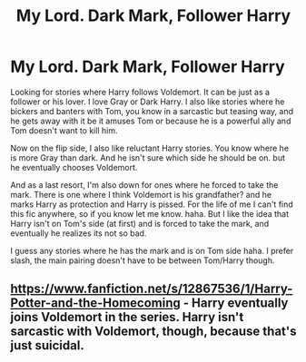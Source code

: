 #+TITLE: My Lord. Dark Mark, Follower Harry

* My Lord. Dark Mark, Follower Harry
:PROPERTIES:
:Author: NobodyzHuman
:Score: 0
:DateUnix: 1596323038.0
:DateShort: 2020-Aug-02
:FlairText: Request
:END:
Looking for stories where Harry follows Voldemort. It can be just as a follower or his lover. I love Gray or Dark Harry. I also like stories where he bickers and banters with Tom, you know in a sarcastic but teasing way, and he gets away with it be it amuses Tom or because he is a powerful ally and Tom doesn't want to kill him.

Now on the flip side, I also like reluctant Harry stories. You know where he is more Gray than dark. And he isn't sure which side he should be on. but he eventually chooses Voldemort.

And as a last resort, I'm also down for ones where he forced to take the mark. There is one where I think Voldemort is his grandfather? and he marks Harry as protection and Harry is pissed. For the life of me I can't find this fic anywhere, so if you know let me know. haha. But I like the idea that Harry isn't on Tom's side (at first) and is forced to take the mark, and eventually he realizes its not so bad.

I guess any stories where he has the mark and is on Tom side haha. I prefer slash, the main pairing doesn't have to be between Tom/Harry though.


** [[https://www.fanfiction.net/s/12867536/1/Harry-Potter-and-the-Homecoming]] - Harry eventually joins Voldemort in the series. Harry isn't sarcastic with Voldemort, though, because that's just suicidal.
:PROPERTIES:
:Author: Impossible-Poetry
:Score: 1
:DateUnix: 1596323469.0
:DateShort: 2020-Aug-02
:END:
